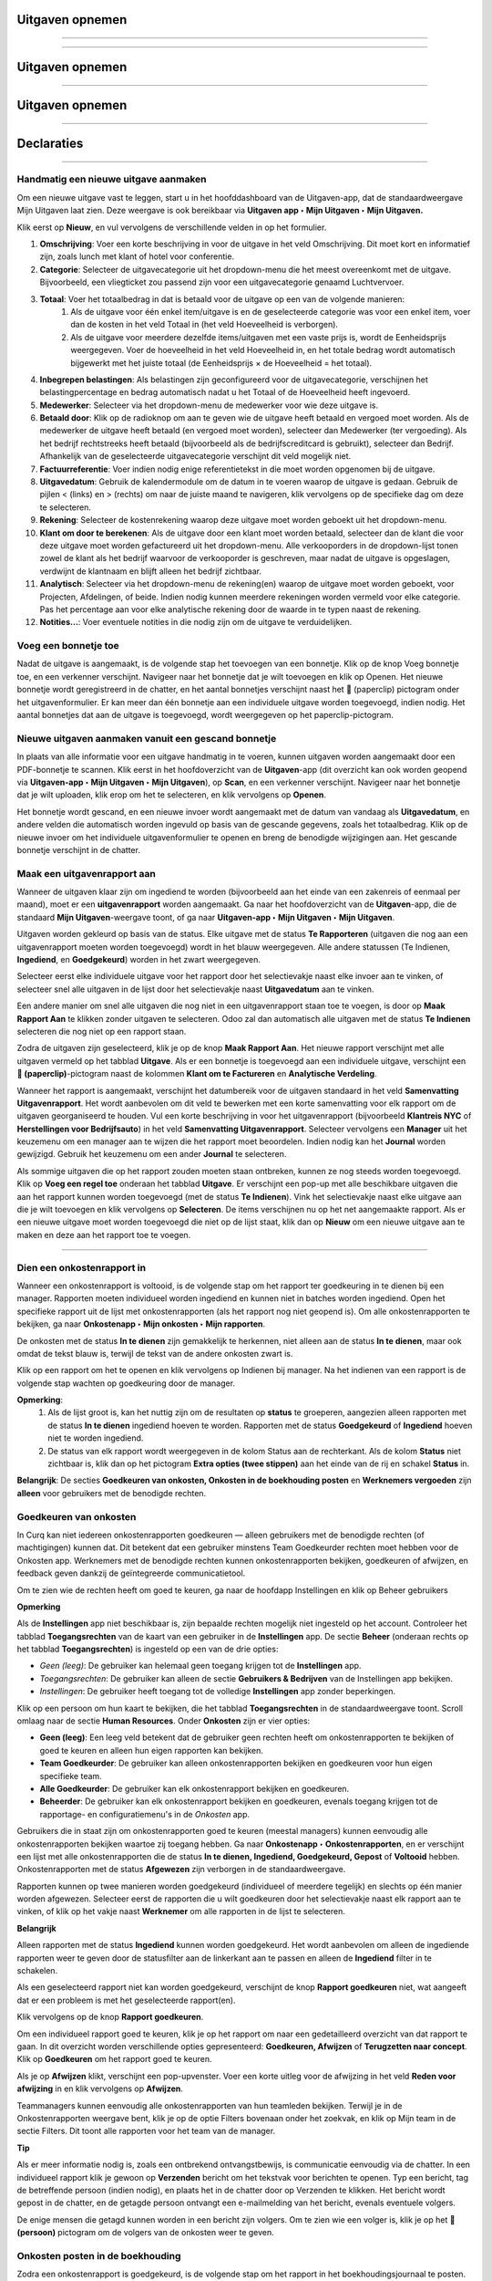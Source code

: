 

====================================================================
**Uitgaven opnemen**
====================================================================
=======

=======

====================================================================
**Uitgaven opnemen**
====================================================================
=======

====================================================================
**Uitgaven opnemen**
====================================================================
=======

===========
Declaraties
===========



=======


**Handmatig een nieuwe uitgave aanmaken**
--------------------------------------------------------------------

Om een nieuwe uitgave vast te leggen, start u in het hoofddashboard van de Uitgaven-app, dat de standaardweergave Mijn Uitgaven laat zien. Deze weergave is ook bereikbaar via **Uitgaven app ‣ Mijn Uitgaven ‣ Mijn Uitgaven.**

Klik eerst op **Nieuw**, en vul vervolgens de verschillende velden in op het formulier.

1) **Omschrijving**: Voer een korte beschrijving in voor de uitgave in het veld Omschrijving. Dit moet kort en informatief zijn, zoals lunch met klant of hotel voor conferentie.

2) **Categorie**: Selecteer de uitgavecategorie uit het dropdown-menu die het meest overeenkomt met de uitgave. Bijvoorbeeld, een vliegticket zou passend zijn voor een uitgavecategorie genaamd Luchtvervoer.

3) **Totaal**: Voer het totaalbedrag in dat is betaald voor de uitgave op een van de volgende manieren:
        1. Als de uitgave voor één enkel item/uitgave is en de geselecteerde categorie was voor een enkel item, voer dan de kosten in het veld Totaal in (het veld Hoeveelheid is verborgen).
        2. Als de uitgave voor meerdere dezelfde items/uitgaven met een vaste prijs is, wordt de Eenheidsprijs weergegeven. Voer de hoeveelheid in het veld Hoeveelheid in, en het totale bedrag wordt automatisch bijgewerkt met het juiste totaal (de Eenheidsprijs × de Hoeveelheid = het totaal).

4) **Inbegrepen belastingen**: Als belastingen zijn geconfigureerd voor de uitgavecategorie, verschijnen het belastingpercentage en bedrag automatisch nadat u het Totaal of de Hoeveelheid heeft ingevoerd.

5) **Medewerker**: Selecteer via het dropdown-menu de medewerker voor wie deze uitgave is.

6) **Betaald door**: Klik op de radioknop om aan te geven wie de uitgave heeft betaald en vergoed moet worden. Als de medewerker de uitgave heeft betaald (en vergoed moet worden), selecteer dan Medewerker (ter vergoeding). Als het bedrijf rechtstreeks heeft betaald (bijvoorbeeld als de bedrijfscreditcard is gebruikt), selecteer dan Bedrijf. Afhankelijk van de geselecteerde uitgavecategorie verschijnt dit veld mogelijk niet.

7) **Factuurreferentie**: Voer indien nodig enige referentietekst in die moet worden opgenomen bij de uitgave.

8) **Uitgavedatum**: Gebruik de kalendermodule om de datum in te voeren waarop de uitgave is gedaan. Gebruik de pijlen < (links) en > (rechts) om naar de juiste maand te navigeren, klik vervolgens op de specifieke dag om deze te selecteren.

9) **Rekening**: Selecteer de kostenrekening waarop deze uitgave moet worden geboekt uit het dropdown-menu.

10) **Klant om door te berekenen**: Als de uitgave door een klant moet worden betaald, selecteer dan de klant die voor deze uitgave moet worden gefactureerd uit het dropdown-menu. Alle verkooporders in de dropdown-lijst tonen zowel de klant als het bedrijf waarvoor de verkooporder is geschreven, maar nadat de uitgave is opgeslagen, verdwijnt de klantnaam en blijft alleen het bedrijf zichtbaar.

11) **Analytisch**: Selecteer via het dropdown-menu de rekening(en) waarop de uitgave moet worden geboekt, voor Projecten, Afdelingen, of beide. Indien nodig kunnen meerdere rekeningen worden vermeld voor elke categorie. Pas het percentage aan voor elke analytische rekening door de waarde in te typen naast de rekening.

12) **Notities...**: Voer eventuele notities in die nodig zijn om de uitgave te verduidelijken.

.. image:: Declaraties_Media/Declaraties001.png


**Voeg een bonnetje toe**
--------------------------

Nadat de uitgave is aangemaakt, is de volgende stap het toevoegen van een bonnetje. Klik op de knop Voeg bonnetje toe, en een verkenner verschijnt. Navigeer naar het bonnetje dat je wilt toevoegen en klik op Openen. Het nieuwe bonnetje wordt geregistreerd in de chatter, en het aantal bonnetjes verschijnt naast het 📎 (paperclip) pictogram onder het uitgavenformulier. Er kan meer dan één bonnetje aan een individuele uitgave worden toegevoegd, indien nodig. Het aantal bonnetjes dat aan de uitgave is toegevoegd, wordt weergegeven op het paperclip-pictogram.

.. image:: Declaraties_Media/Declaraties002.png

**Nieuwe uitgaven aanmaken vanuit een gescand bonnetje**
----------------------------------------------------------

In plaats van alle informatie voor een uitgave handmatig in te voeren, kunnen uitgaven worden aangemaakt door een PDF-bonnetje te scannen.
Klik eerst in het hoofdoverzicht van de **Uitgaven**-app (dit overzicht kan ook worden geopend via **Uitgaven-app ‣ Mijn Uitgaven ‣ Mijn Uitgaven**), op **Scan**, en een verkenner verschijnt. Navigeer naar het bonnetje dat je wilt uploaden, klik erop om het te selecteren, en klik vervolgens op **Openen**.

.. image:: Declaraties_Media/Declaraties003.png

Het bonnetje wordt gescand, en een nieuwe invoer wordt aangemaakt met de datum van vandaag als **Uitgavedatum**, en andere velden die automatisch worden ingevuld op basis van de gescande gegevens, zoals het totaalbedrag. Klik op de nieuwe invoer om het individuele uitgavenformulier te openen en breng de benodigde wijzigingen aan. Het gescande bonnetje verschijnt in de chatter.


**Maak een uitgavenrapport aan**
---------------------------------

Wanneer de uitgaven klaar zijn om ingediend te worden (bijvoorbeeld aan het einde van een zakenreis of eenmaal per maand), moet er een **uitgavenrapport** worden aangemaakt. Ga naar het hoofdoverzicht van de **Uitgaven**-app, die de standaard **Mijn Uitgaven**-weergave toont, of ga naar **Uitgaven-app ‣ Mijn Uitgaven ‣ Mijn Uitgaven**.

Uitgaven worden gekleurd op basis van de status. Elke uitgave met de status **Te Rapporteren** (uitgaven die nog aan een uitgavenrapport moeten worden toegevoegd) wordt in het blauw weergegeven. Alle andere statussen (Te Indienen, **Ingediend**, en **Goedgekeurd**) worden in het zwart weergegeven.

Selecteer eerst elke individuele uitgave voor het rapport door het selectievakje naast elke invoer aan te vinken, of selecteer snel alle uitgaven in de lijst door het selectievakje naast **Uitgavedatum** aan te vinken.

Een andere manier om snel alle uitgaven die nog niet in een uitgavenrapport staan toe te voegen, is door op **Maak Rapport Aan** te klikken zonder uitgaven te selecteren. Odoo zal dan automatisch alle uitgaven met de status **Te Indienen** selecteren die nog niet op een rapport staan.

.. image:: Declaraties_Media/Declaraties004.png

Zodra de uitgaven zijn geselecteerd, klik je op de knop **Maak Rapport Aan**. Het nieuwe rapport verschijnt met alle uitgaven vermeld op het tabblad **Uitgave**. Als er een bonnetje is toegevoegd aan een individuele uitgave, verschijnt een **📎 (paperclip)**-pictogram naast de kolommen **Klant om te Factureren** en **Analytische Verdeling**.

Wanneer het rapport is aangemaakt, verschijnt het datumbereik voor de uitgaven standaard in het veld **Samenvatting Uitgavenrapport**. Het wordt aanbevolen om dit veld te bewerken met een korte samenvatting voor elk rapport om de uitgaven georganiseerd te houden. Vul een korte beschrijving in voor het uitgavenrapport (bijvoorbeeld **Klantreis NYC** of **Herstellingen voor Bedrijfsauto**) in het veld **Samenvatting Uitgavenrapport**. Selecteer vervolgens een **Manager** uit het keuzemenu om een manager aan te wijzen die het rapport moet beoordelen. Indien nodig kan het **Journal** worden gewijzigd. Gebruik het keuzemenu om een ander **Journal** te selecteren.

.. image:: Declaraties_Media/Declaraties005.png

Als sommige uitgaven die op het rapport zouden moeten staan ontbreken, kunnen ze nog steeds worden toegevoegd. Klik op **Voeg een regel toe** onderaan het tabblad **Uitgave**. Er verschijnt een pop-up met alle beschikbare uitgaven die aan het rapport kunnen worden toegevoegd (met de status **Te Indienen**). Vink het selectievakje naast elke uitgave aan die je wilt toevoegen en klik vervolgens op **Selecteren**. De items verschijnen nu op het net aangemaakte rapport. Als er een nieuwe uitgave moet worden toegevoegd die niet op de lijst staat, klik dan op **Nieuw** om een nieuwe uitgave aan te maken en deze aan het rapport toe te voegen.

.. image:: Declaraties_Media/Declaraties006.png


=======
=======

=======




**Dien een onkostenrapport in**
------------------------------------

Wanneer een onkostenrapport is voltooid, is de volgende stap om het rapport ter goedkeuring in te dienen bij een manager. Rapporten moeten individueel worden ingediend en kunnen niet in batches worden ingediend. Open het specifieke rapport uit de lijst met onkostenrapporten (als het rapport nog niet geopend is). Om alle onkostenrapporten te bekijken, ga naar **Onkostenapp ‣ Mijn onkosten ‣ Mijn rapporten**.

De onkosten met de status **In te dienen** zijn gemakkelijk te herkennen, niet alleen aan de status **In te dienen**, maar ook omdat de tekst blauw is, terwijl de tekst van de andere onkosten zwart is.

Klik op een rapport om het te openen en klik vervolgens op Indienen bij manager. Na het indienen van een rapport is de volgende stap wachten op goedkeuring door de manager.

.. image:: Declaraties_Media/Declaraties007.png


**Opmerking**:
    1. Als de lijst groot is, kan het nuttig zijn om de resultaten op **status** te groeperen, aangezien alleen rapporten met de status **In te dienen** ingediend hoeven te worden. Rapporten met de status **Goedgekeurd** of **Ingediend** hoeven niet te worden ingediend.
    2. De status van elk rapport wordt weergegeven in de kolom Status aan de rechterkant. Als de kolom **Status** niet zichtbaar is, klik dan op het pictogram **Extra opties (twee stippen)** aan het einde van de rij en schakel **Status** in.

**Belangrijk**:
De secties **Goedkeuren van onkosten, Onkosten in de boekhouding posten** en **Werknemers vergoeden** zijn **alleen** voor gebruikers met de benodigde rechten.

**Goedkeuren van onkosten**
-----------------------------
In Curq kan niet iedereen onkostenrapporten goedkeuren — alleen gebruikers met de benodigde rechten (of machtigingen) kunnen dat. Dit betekent dat een gebruiker minstens Team Goedkeurder rechten moet hebben voor de Onkosten app. Werknemers met de benodigde rechten kunnen onkostenrapporten bekijken, goedkeuren of afwijzen, en feedback geven dankzij de geïntegreerde communicatietool.

Om te zien wie de rechten heeft om goed te keuren, ga naar de hoofdapp Instellingen en klik op Beheer gebruikers

**Opmerking**

Als de **Instellingen** app niet beschikbaar is, zijn bepaalde rechten mogelijk niet ingesteld op het account. Controleer het tabblad **Toegangsrechten** van de kaart van een gebruiker in de **Instellingen** app. De sectie **Beheer** (onderaan rechts op het tabblad **Toegangsrechten**) is ingesteld op een van de drie opties:

• *Geen (leeg)*: De gebruiker kan helemaal geen toegang krijgen tot de **Instellingen** app.

• *Toegangsrechten*: De gebruiker kan alleen de sectie **Gebruikers & Bedrijven** van de Instellingen app bekijken.

• *Instellingen*: De gebruiker heeft toegang tot de volledige **Instellingen** app zonder beperkingen.

Klik op een persoon om hun kaart te bekijken, die het tabblad **Toegangsrechten** in de standaardweergave toont. Scroll omlaag naar de sectie **Human Resources**. Onder **Onkosten** zijn er vier opties:

• **Geen (leeg)**: Een leeg veld betekent dat de gebruiker geen rechten heeft om onkostenrapporten te bekijken of goed te keuren en alleen hun eigen rapporten kan bekijken.

• **Team Goedkeurder**: De gebruiker kan alleen onkostenrapporten bekijken en goedkeuren voor hun eigen specifieke team.

• **Alle Goedkeurder**: De gebruiker kan elk onkostenrapport bekijken en goedkeuren.

• **Beheerder**: De gebruiker kan elk onkostenrapport bekijken en goedkeuren, evenals toegang krijgen tot de rapportage- en configuratiemenu's in de *Onkosten* app.

.. image:: Declaraties_Media/Declaraties008.png

Gebruikers die in staat zijn om onkostenrapporten goed te keuren (meestal managers) kunnen eenvoudig alle onkostenrapporten bekijken waartoe zij toegang hebben. Ga naar **Onkostenapp ‣ Onkostenrapporten**, en er verschijnt een lijst met alle onkostenrapporten die de status **In te dienen, Ingediend, Goedgekeurd, Gepost** of **Voltooid** hebben. Onkostenrapporten met de status **Afgewezen** zijn verborgen in de standaardweergave.

Rapporten kunnen op twee manieren worden goedgekeurd (individueel of meerdere tegelijk) en slechts op één manier worden afgewezen. Selecteer eerst de rapporten die u wilt goedkeuren door het selectievakje naast elk rapport aan te vinken, of klik op het vakje naast **Werknemer** om alle rapporten in de lijst te selecteren.

**Belangrijk**

Alleen rapporten met de status **Ingediend** kunnen worden goedgekeurd. Het wordt aanbevolen om alleen de ingediende rapporten weer te geven door de statusfilter aan de linkerkant aan te passen en alleen de **Ingediend** filter in te schakelen.

Als een geselecteerd rapport niet kan worden goedgekeurd, verschijnt de knop **Rapport goedkeuren** niet, wat aangeeft dat er een probleem is met het geselecteerde rapport(en).

Klik vervolgens op de knop **Rapport goedkeuren**.

.. image:: Declaraties_Media/Declaraties009.png

Om een individueel rapport goed te keuren, klik je op het rapport om naar een gedetailleerd overzicht van dat rapport te gaan. In dit overzicht worden verschillende opties gepresenteerd: **Goedkeuren, Afwijzen** of **Terugzetten naar concept**. Klik op **Goedkeuren** om het rapport goed te keuren.

.. image:: Declaraties_Media/Declaraties010.png

Als je op **Afwijzen** klikt, verschijnt een pop-upvenster. Voer een korte uitleg voor de afwijzing in het veld **Reden voor afwijzing** in en klik vervolgens op **Afwijzen**.

.. image:: Declaraties_Media/Declaraties011.png

Teammanagers kunnen eenvoudig alle onkostenrapporten van hun teamleden bekijken. Terwijl je in de Onkostenrapporten weergave bent, klik je op de optie Filters bovenaan onder het zoekvak, en klik op Mijn team in de sectie Filters. Dit toont alle rapporten voor het team van de manager.

.. image:: Declaraties_Media/Declaraties012.png

**Tip**

Als er meer informatie nodig is, zoals een ontbrekend ontvangstbewijs, is communicatie eenvoudig via de chatter. In een individueel rapport klik je gewoon op **Verzenden** bericht om het tekstvak voor berichten te openen. Typ een bericht, tag de betreffende persoon (indien nodig), en plaats het in de chatter door op Verzenden te klikken. Het bericht wordt gepost in de chatter, en de getagde persoon ontvangt een e-mailmelding van het bericht, evenals eventuele volgers.

De enige mensen die getagd kunnen worden in een bericht zijn volgers. Om te zien wie een volger is, klik je op het 👤 **(persoon)** pictogram om de volgers van de onkosten weer te geven.

.. image:: Declaraties_Media/Declaraties013.png

**Onkosten posten in de boekhouding**
-------------------------------------

Zodra een onkostenrapport is goedgekeurd, is de volgende stap om het rapport in het boekhoudingsjournaal te posten. Om alle onkostenrapporten te bekijken, ga naar **Onkostenapp ‣ Onkostenrapporten**. Om alleen de onkostenrapporten te bekijken die zijn goedgekeurd en gepost moeten worden, pas je de filters aan aan de linkerkant zodat alleen de status **Goedgekeurd** is ingeschakeld.

.. image:: Declaraties_Media/Declaraties014.png

Net als bij goedkeuringen kunnen onkostenrapporten op twee manieren worden gepost (individueel of meerdere tegelijk). Om meerdere onkostenrapporten tegelijk te posten, blijf je in de lijstweergave. Selecteer eerst de rapporten die je wilt posten door het selectievakje naast elk rapport aan te vinken, of klik op het vakje naast **Werknemer** om alle rapporten in de lijst te selecteren. Klik vervolgens op **Boekingen posten**.

.. image:: Declaraties_Media/Declaraties015.png

Om een individueel rapport te posten, klik je op het rapport om naar de gedetailleerde weergave van dat rapport te gaan. In deze weergave worden verschillende opties gepresenteerd: **Boekingen posten, Afwijzen** of **Terugzetten naar concept**. Klik op **Boekingen posten** om het rapport te posten.

.. image:: Declaraties_Media/Declaraties016.png

Als je op **Afwijzen** klikt, verschijnt een pop-upvenster. Voer een korte uitleg voor de afwijzing in het veld **Reden voor afwijzing** in en klik vervolgens op **Afwijzen**. Afgewezen rapporten kunnen worden bekeken door naar **Onkostenapp ‣ Onkostenrapporten** te gaan, en vervolgens de filters aan de linkerkant aan te passen zodat alleen **Afgewezen** is geselecteerd. Dit toont alleen de afgewezen onkostenrapporten.

.. image:: Declaraties_Media/Declaraties017.png

**Belangrijk**:

Om onkostenrapporten in een boekhoudingsjournaal te posten, moet de gebruiker de volgende toegangsrechten hebben:

• **Boekhouding**: Accountant of Adviseur.

• **Onkosten**: Manager.

**Werknemers vergoeden**
------------------------

Nadat een onkostenrapport in het boekhoudingsjournaal is gepost, is de volgende stap het vergoeden van de werknemer. Om alle onkostenrapporten die betaald moeten worden te bekijken, ga naar **Onkostenapp ‣ Onkostenrapporten ‣ Rapporten om te betalen**.

.. image:: Declaraties_Media/Declaraties018.png

Om een individueel rapport te betalen, klik je op een rapport in de lijstweergave om naar de gedetailleerde weergave van dat rapport te gaan. Klik op **Betaling registreren** om de werknemer te betalen.

.. image:: Declaraties_Media/Declaraties019.png

Een pop-upvenster **Betaling registreren** verschijnt, met de velden **Journaal, Betaalmethode** en **Betaaldatum**, en de velden **Ontvanger Rekeningnummer, Bedrag** en **Memo**. Selecteer de bankrekening van de werknemer uit het vervolgkeuzemenu om de betaling direct op hun rekening te storten. Wanneer alle andere selecties correct zijn, klik je op **Betaling aanmaken** om de betaling naar de werknemer te sturen.


.. image:: Declaraties_Media/Declaraties020.png
